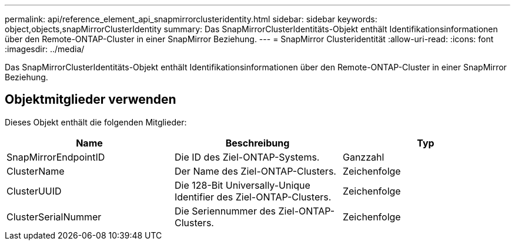 ---
permalink: api/reference_element_api_snapmirrorclusteridentity.html 
sidebar: sidebar 
keywords: object,objects,snapMirrorClusterIdentity 
summary: Das SnapMirrorClusterIdentitäts-Objekt enthält Identifikationsinformationen über den Remote-ONTAP-Cluster in einer SnapMirror Beziehung. 
---
= SnapMirror Clusteridentität
:allow-uri-read: 
:icons: font
:imagesdir: ../media/


[role="lead"]
Das SnapMirrorClusterIdentitäts-Objekt enthält Identifikationsinformationen über den Remote-ONTAP-Cluster in einer SnapMirror Beziehung.



== Objektmitglieder verwenden

Dieses Objekt enthält die folgenden Mitglieder:

|===
| Name | Beschreibung | Typ 


 a| 
SnapMirrorEndpointID
 a| 
Die ID des Ziel-ONTAP-Systems.
 a| 
Ganzzahl



 a| 
ClusterName
 a| 
Der Name des Ziel-ONTAP-Clusters.
 a| 
Zeichenfolge



 a| 
ClusterUUID
 a| 
Die 128-Bit Universally-Unique Identifier des Ziel-ONTAP-Clusters.
 a| 
Zeichenfolge



 a| 
ClusterSerialNummer
 a| 
Die Seriennummer des Ziel-ONTAP-Clusters.
 a| 
Zeichenfolge

|===
